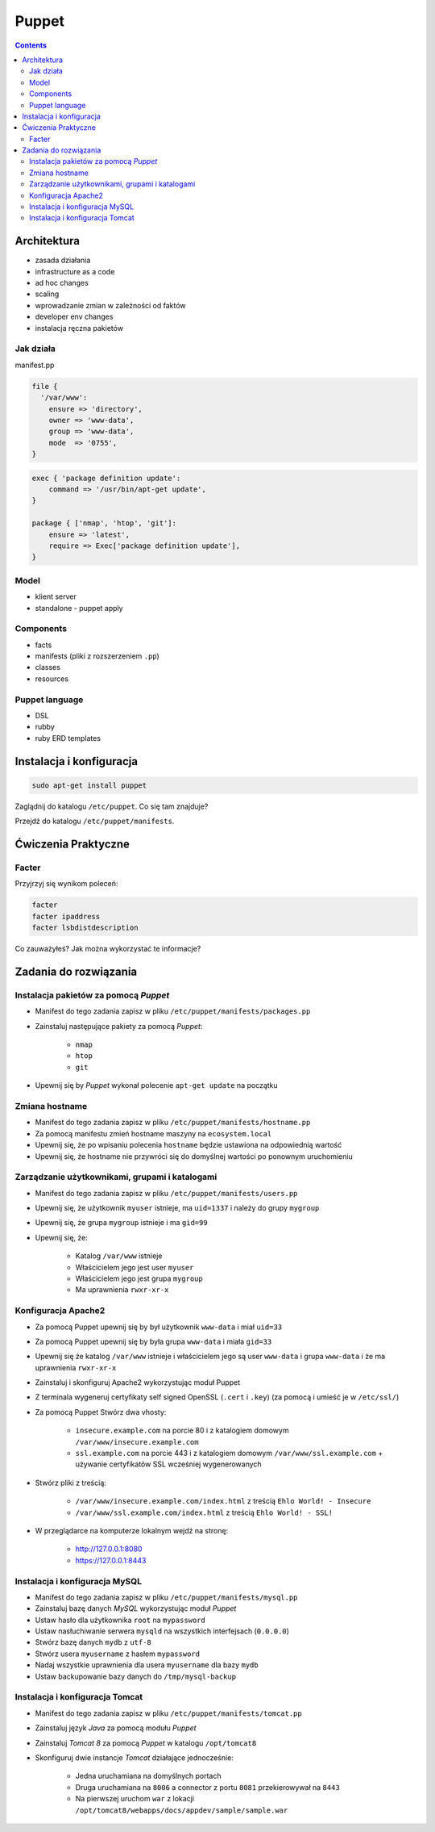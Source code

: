 Puppet
======

.. contents::

Architektura
------------

* zasada działania
* infrastructure as a code
* ad hoc changes
* scaling
* wprowadzanie zmian w zależności od faktów
* developer env changes
* instalacja ręczna pakietów

Jak działa
^^^^^^^^^^
manifest.pp

.. code-block:: puppet

    file {
      '/var/www':
        ensure => 'directory',
        owner => 'www-data',
        group => 'www-data',
        mode  => '0755',
    }

.. code-block:: puppet

    exec { 'package definition update':
        command => '/usr/bin/apt-get update',
    }

    package { ['nmap', 'htop', 'git']:
        ensure => 'latest',
        require => Exec['package definition update'],
    }

Model
^^^^^
* klient server
* standalone - puppet apply

Components
^^^^^^^^^^

* facts
* manifests (pliki z rozszerzeniem ``.pp``)
* classes
* resources

Puppet language
^^^^^^^^^^^^^^^
* DSL
* rubby
* ruby ERD templates



Instalacja i konfiguracja
-------------------------
.. code-block:: sh

    sudo apt-get install puppet

Zaglądnij do katalogu ``/etc/puppet``.
Co się tam znajduje?

Przejdź do katalogu ``/etc/puppet/manifests``.

Ćwiczenia Praktyczne
--------------------

Facter
^^^^^^
Przyjrzyj się wynikom poleceń:

.. code-block:: sh

    facter
    facter ipaddress
    facter lsbdistdescription

Co zauważyłeś? Jak można wykorzystać te informacje?


Zadania do rozwiązania
----------------------

Instalacja pakietów za pomocą `Puppet`
^^^^^^^^^^^^^^^^^^^^^^^^^^^^^^^^^^^^^^
- Manifest do tego zadania zapisz w pliku ``/etc/puppet/manifests/packages.pp``
- Zainstaluj następujące pakiety za pomocą `Puppet`:

    - ``nmap``
    - ``htop``
    - ``git``

- Upewnij się by `Puppet` wykonał polecenie ``apt-get update`` na początku


.. toggle-code-block:: ruby
    :label: Pokaż rozwiązanie 1 - Instalacja pakietów za pomocą Puppet

    exec { 'package definition update':
        command => '/usr/bin/apt-get update',
    }

    package { ['nmap', 'htop', 'git']:
        ensure => 'latest',
        require => Exec['package definition update'],
    }

.. toggle-code-block:: ruby
    :label: Pokaż rozwiązanie 2 - Instalacja pakietów za pomocą Puppet

    exec { 'package definition update':
      command => '/usr/bin/apt-get update';
    }

    Exec['package definition update'] -> Package <| |>

    package { ['htop', 'nmap', 'git']:
      ensure => present;
    }

.. toggle-code-block:: ruby
    :label: Pokaż rozwiązanie 3 - Instalacja pakietów za pomocą Puppet

    exec { 'package definition update':
      command => '/usr/bin/apt-get update',
    }

    Exec['package definition update'] -> Package <| |>

    package { 'htop':
        ensure => 'latest',
    }

    package { 'nmap':
        ensure => 'latest',
    }

    package { 'git':
        ensure => 'latest',
    }


Zmiana hostname
^^^^^^^^^^^^^^^
- Manifest do tego zadania zapisz w pliku ``/etc/puppet/manifests/hostname.pp``
- Za pomocą manifestu zmień hostname maszyny na ``ecosystem.local``
- Upewnij się, że po wpisaniu polecenia ``hostname`` będzie ustawiona na odpowiednią wartość
- Upewnij się, że hostname nie przywróci się do domyślnej wartości po ponownym uruchomieniu


.. toggle-code-block:: ruby
    :label: Pokaż rozwiązanie 1 - Zmiana hostname

    file { "/etc/hostname":
            ensure  => present,
            owner   => root,
            group   => root,
            mode    => '0644',
            content => "ecosystem.local\n",
            notify  => Exec["set hostname"],
    }

    exec { "set hostname":
            command => '/bin/hostname -F /etc/hostname',
            unless  => "/usr/bin/test `hostname` = `/bin/cat /etc/hostname`",
    }


.. toggle-code-block:: ruby
    :label: Pokaż rozwiązanie 2 - Zmiana hostname

    exec { 'set hostname':
        command => '/usr/bin/hostnamectl set-hostname ecosystem.local'
    }


Zarządzanie użytkownikami, grupami i katalogami
^^^^^^^^^^^^^^^^^^^^^^^^^^^^^^^^^^^^^^^^^^^^^^^
- Manifest do tego zadania zapisz w pliku ``/etc/puppet/manifests/users.pp``
- Upewnij się, że użytkownik ``myuser`` istnieje, ma ``uid=1337`` i należy do grupy ``mygroup``
- Upewnij się, że grupa ``mygroup`` istnieje i ma ``gid=99``
- Upewnij się, że:

    - Katalog ``/var/www`` istnieje
    - Właścicielem jego jest user ``myuser``
    - Właścicielem jego jest grupa ``mygroup``
    - Ma uprawnienia ``rwxr-xr-x``

.. toggle-code-block:: ruby
    :label: Pokaż rozwiązanie - Zarządzanie użytkownikami, grupami i katalogami

    group { 'mygroup':
        ensure => 'present',
        gid    => 99,
    }

    user { 'myuser':
        ensure           => 'present',
        groups           => ['mygroup'],
        home             => '/home/myuser',
        password         => '*',
        password_max_age => 99999,
        password_min_age => 0,
        shell            => '/usr/sbin/nologin',
        uid              => 1337,
    }

    file { '/var/www':
        ensure => 'directory',
        owner  => 'myuser',
        group  => 'mygroup',
        mode   => 0755
    }


Konfiguracja Apache2
^^^^^^^^^^^^^^^^^^^^
- Za pomocą Puppet upewnij się by był użytkownik ``www-data`` i miał ``uid=33``
- Za pomocą Puppet upewnij się by była grupa ``www-data`` i miała ``gid=33``
- Upewnij się że katalog ``/var/www`` istnieje i właścicielem jego są user ``www-data`` i grupa ``www-data`` i że ma uprawnienia ``rwxr-xr-x``
- Zainstaluj i skonfiguruj Apache2 wykorzystując moduł Puppet
- Z terminala wygeneruj certyfikaty self signed OpenSSL (``.cert`` i ``.key``) (za pomocą i umieść je w ``/etc/ssl/``)
- Za pomocą Puppet Stwórz dwa vhosty:

    - ``insecure.example.com`` na porcie 80 i z katalogiem domowym ``/var/www/insecure.example.com``
    - ``ssl.example.com`` na porcie 443 i z katalogiem domowym ``/var/www/ssl.example.com`` + używanie certyfikatów SSL wcześniej wygenerowanych

- Stwórz pliki z treścią:

    - ``/var/www/insecure.example.com/index.html`` z treścią ``Ehlo World! - Insecure``
    - ``/var/www/ssl.example.com/index.html`` z treścią ``Ehlo World! - SSL!``

- W przeglądarce na komputerze lokalnym wejdź na stronę:

    - http://127.0.0.1:8080
    - https://127.0.0.1:8443


.. toggle-code-block:: puppet
    :label: Pokaż rozwiązanie katalog - Konfiguracja Apache2

    file {
      '/var/www':
        ensure => 'directory',
        owner => 'www-data',
        group => 'www-data',
        mode  => '0755',
    }

.. toggle-code-block:: sh
    :label: Pokaż rozwiązanie terminal - Konfiguracja Apache2

    puppet module install apache
    openssl req -x509 -nodes -days 365 -newkey rsa:2048 -keyout self-signed.key -out self-signed.cert
    cat /etc/puppet/manifests/apache.pp

.. toggle-code-block:: ruby
    :label: Pokaż rozwiązanie puppet - Konfiguracja Apache2

    class { 'apache':
        default_vhost => false,
    }

    # The non-ssl virtual host
    apache::vhost { 'insecure.example.com':
        servername => 'insecure.example.com',
        port       => 80,
        docroot    => '/var/www/insecure',
    }

    # The SSL virtual host at the same domain
    apache::vhost { 'ssl.example.com':
        servername => 'ssl.example.com',
        port       => 443,
        docroot    => '/var/www/ssl',
        ssl        => true,
        ssl_cert   => '/etc/ssl/ssl.example.com.cert',
        ssl_key    => '/etc/ssl/ssl.example.com.key',
    }

    file { '/var/www/insecure.example.com/index.html':
      ensure  => 'present',
      replace => 'no',
      content => 'Ehlo World! - Insecure\n',
      mode    => 0644,
    }

    file { '/var/www/ssl.example.com/index.html':
      ensure  => 'present',
      replace => 'no',
      content => 'Ehlo World! - SSL\n',
      mode    => 0644,
    }

.. toggle-code-block:: sh
    :label: Pokaż rozwiązanie terminal 2 - Konfiguracja Apache2

    puppet apply /etc/puppet/manifests/apache.pp
    ls /var/www
    cat /etc/apache2/sites-enabled/*



Instalacja i konfiguracja MySQL
^^^^^^^^^^^^^^^^^^^^^^^^^^^^^^^
- Manifest do tego zadania zapisz w pliku ``/etc/puppet/manifests/mysql.pp``
- Zainstaluj bazę danych `MySQL` wykorzystując moduł `Puppet`
- Ustaw hasło dla użytkownika ``root`` na ``mypassword``
- Ustaw nasłuchiwanie serwera ``mysqld`` na wszystkich interfejsach (``0.0.0.0``)
- Stwórz bazę danych ``mydb`` z ``utf-8``
- Stwórz usera ``myusername`` z hasłem ``mypassword``
- Nadaj wszystkie uprawnienia dla usera ``myusername`` dla bazy ``mydb``
- Ustaw backupowanie bazy danych do ``/tmp/mysql-backup``

.. code-block:: sh
    :label: Pokaż rozwiązanie instalacji pakietu - Instalacja i konfiguracja MySQL

    puppet module install puppetlabs-mysql


.. toggle-code-block:: ruby
    :label: Pokaż rozwiązanie manifestu - Instalacja i konfiguracja MySQL

    class { "mysql::server":
        root_password => "mypassword",
        #remove_default_accounts => true,
        override_options => {
            mysqld => {
                "bind_address"  => "0.0.0.0",
            }
        },
        databases => {
          'mydb' => {
            ensure  => 'present',
            charset => 'utf8',
          },
        },
        users => {
          'myusername@%' => {
            ensure          => 'present',
            password_hash   => mysql_password("mypassword"),
          },
        },
        grants => {
          'myusername@%/mydb.*' => {
            ensure      => 'present',
            privileges  => ["all"],
            table       => "mydb.*",
            user        => "myusername@%",
          },
        },
    }

    # Enable MySQL Backups
    class { "mysql::server::backup":
        backupuser      => "myusername",
        backuppassword  => "mypassword",
        backupdir       => "/tmp/mysql_backup",
    }


Instalacja i konfiguracja Tomcat
^^^^^^^^^^^^^^^^^^^^^^^^^^^^^^^^
- Manifest do tego zadania zapisz w pliku ``/etc/puppet/manifests/tomcat.pp``
- Zainstaluj język `Java` za pomocą modułu `Puppet`
- Zainstaluj `Tomcat 8` za pomocą `Puppet` w katalogu ``/opt/tomcat8``
- Skonfiguruj dwie instancje `Tomcat` działające jednocześnie:

    - Jedna uruchamiana na domyślnych portach
    - Druga uruchamiana na ``8006`` a connector z portu ``8081`` przekierowywał na ``8443``
    - Na pierwszej uruchom ``war`` z lokacji ``/opt/tomcat8/webapps/docs/appdev/sample/sample.war``

.. toggle-code-block:: ruby
    :label: Pokaż rozwiązanie manifestu - Instalacja i konfiguracja Tomcat

    class { 'java': }

    tomcat::install { '/opt/tomcat8':
      source_url => 'https://www.apache.org/dist/tomcat/tomcat-8/v8.0.33/bin/apache-tomcat-8.0.33.tar.gz'
    }

    tomcat::instance { 'tomcat8-first':
      catalina_home => '/opt/tomcat8',
      catalina_base => '/opt/tomcat8/first',
    }

    tomcat::instance { 'tomcat8-second':
      catalina_home => '/opt/tomcat8',
      catalina_base => '/opt/tomcat8/second',
    }

    # Change the default port of the second instance server and HTTP connector
    tomcat::config::server { 'tomcat8-second':
      catalina_base => '/opt/tomcat8/second',
      port          => '8006',
    }

    tomcat::config::server::connector { 'tomcat8-second-http':
      catalina_base         => '/opt/tomcat8/second',
      port                  => '8081',
      protocol              => 'HTTP/1.1',
      additional_attributes => {
        'redirectPort' => '8443'
      },
    }

    tomcat::war { 'sample.war':
      catalina_base => '/opt/tomcat8/first',
      war_source    => '/opt/tomcat8/webapps/docs/appdev/sample/sample.war',
    }
